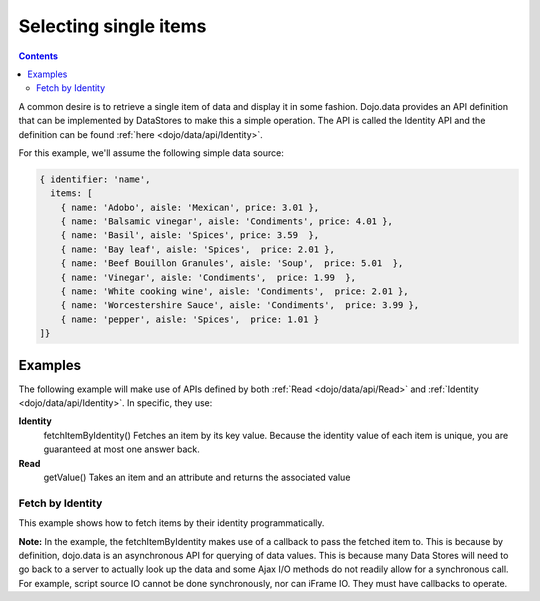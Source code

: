 .. _quickstart/data/usingdatastores/fetchsingle:

Selecting single items
======================

.. contents::
  :depth: 3

A common desire is to retrieve a single item of data and display it in some fashion. Dojo.data provides an API definition that can be implemented by DataStores to make this a simple operation. The API is called the Identity API and the definition can be found :ref:`here <dojo/data/api/Identity>`.

For this example, we'll assume the following simple data source:

.. code-block :: javascript

  { identifier: 'name',
    items: [
      { name: 'Adobo', aisle: 'Mexican', price: 3.01 },
      { name: 'Balsamic vinegar', aisle: 'Condiments', price: 4.01 },
      { name: 'Basil', aisle: 'Spices', price: 3.59  },
      { name: 'Bay leaf', aisle: 'Spices',  price: 2.01 },
      { name: 'Beef Bouillon Granules', aisle: 'Soup',  price: 5.01  },
      { name: 'Vinegar', aisle: 'Condiments',  price: 1.99  },
      { name: 'White cooking wine', aisle: 'Condiments',  price: 2.01 },
      { name: 'Worcestershire Sauce', aisle: 'Condiments',  price: 3.99 },
      { name: 'pepper', aisle: 'Spices',  price: 1.01 }
  ]}

========
Examples
========

The following example will make use of APIs defined by both :ref:`Read <dojo/data/api/Read>` and :ref:`Identity <dojo/data/api/Identity>`. In specific, they use:

**Identity**
  fetchItemByIdentity() Fetches an item by its key value. Because the identity value of each item is unique, you are guaranteed at most one answer back.
**Read**
  getValue() Takes an item and an attribute and returns the associated value

Fetch by Identity
-----------------

This example shows how to fetch items by their identity programmatically.

.. code-example ::
  
  .. js ::

    <script>
      dojo.require("dojo.data.ItemFileReadStore");
      dojo.require("dijit.form.ComboBox");

      var storeData = { identifier: 'name',
        items: [
          { name: 'Adobo', aisle: 'Mexican', price: 3.01 },
          { name: 'Balsamic vinegar', aisle: 'Condiments', price: 4.01 },
          { name: 'Basil', aisle: 'Spices', price: 3.59  },
          { name: 'Bay leaf', aisle: 'Spices',  price: 2.01 },
          { name: 'Beef Bouillon Granules', aisle: 'Soup',  price: 5.01 },
          { name: 'Vinegar', aisle: 'Condiments',  price: 1.99  },
          { name: 'White cooking wine', aisle: 'Condiments',  price: 2.01 },
          { name: 'Worcestershire Sauce', aisle: 'Condiments',  price: 3.99 },
          { name: 'pepper', aisle: 'Spices',  price: 1.01  }
        ]};

        //This function performs some basic dojo initialization. In this case it connects the ComboBox
        //onChange event to a function which invokes the fetchItemByIdentity function. The fetchItemByIdentity
        //function uses the value selected in the combobox to do a lookup on the datastore for an item with the
        //identifier that matches the combobox value. If it gets one, the price and aisle are updated, if it
        //does not locate one, the then the values are set to N/A and 0.00.
        function init () {
           //Function to perform a lookup on the datastore on each change event of the combo box.
           function getItemFromStore () {
              function updatePrice(item, request) {
                 var lNode = dojo.byId("aisleNode");
                 var pNode = dojo.byId("priceNode");
                 if (!item) {
                     lNode.innerHTML = "N/A.";
                     pNode.innerHTML = "0.00";
                 } else {
                     lNode.innerHTML = foodStore.getValue(item, "aisle");
                     pNode.innerHTML = foodStore.getValue(item, "price");
                 }
              }
              //Invoke the lookup. The callback for when the lookup succeeds is the updatePrice function
              //defined above.
              foodStore.fetchItemByIdentity({identity: combo.getValue(), onItem: updatePrice});
           }
           //Link any change events in the combo to driving the fetchItemByIdentity lookup.
           dojo.connect(combo, "onChange", getItemFromStore);
        }
        //Set the init function to run when dojo loading and page parsing has completed.
        dojo.addOnLoad(init);
    </script>

  .. html ::

    Pick a grocery item: <div data-dojo-type="dojo.data.ItemFileReadStore" data-dojo-props="data:storeData" data-dojo-id="foodStore"></div>
    <div data-dojo-type="dijit.form.ComboBox" data-dojo-props="store:foodStore, searchAttr:'name'" data-dojo-id="combo"></div>
    <br>
    <br>
    <span>
      <b>AISLE: </b><span id="aisleNode"></span><br>
      <b>PRICE: </b><span id="priceNode"></span><br>
    </span>

**Note:** In the example, the fetchItemByIdentity makes use of a callback to pass the fetched item to. This is because by definition, dojo.data is an asynchronous API for querying of data values. This is because many Data Stores will need to go back to a server to actually look up the data and some Ajax I/O methods do not readily allow for a synchronous call. For example, script source IO cannot be done synchronously, nor can iFrame IO. They must have callbacks to operate.
